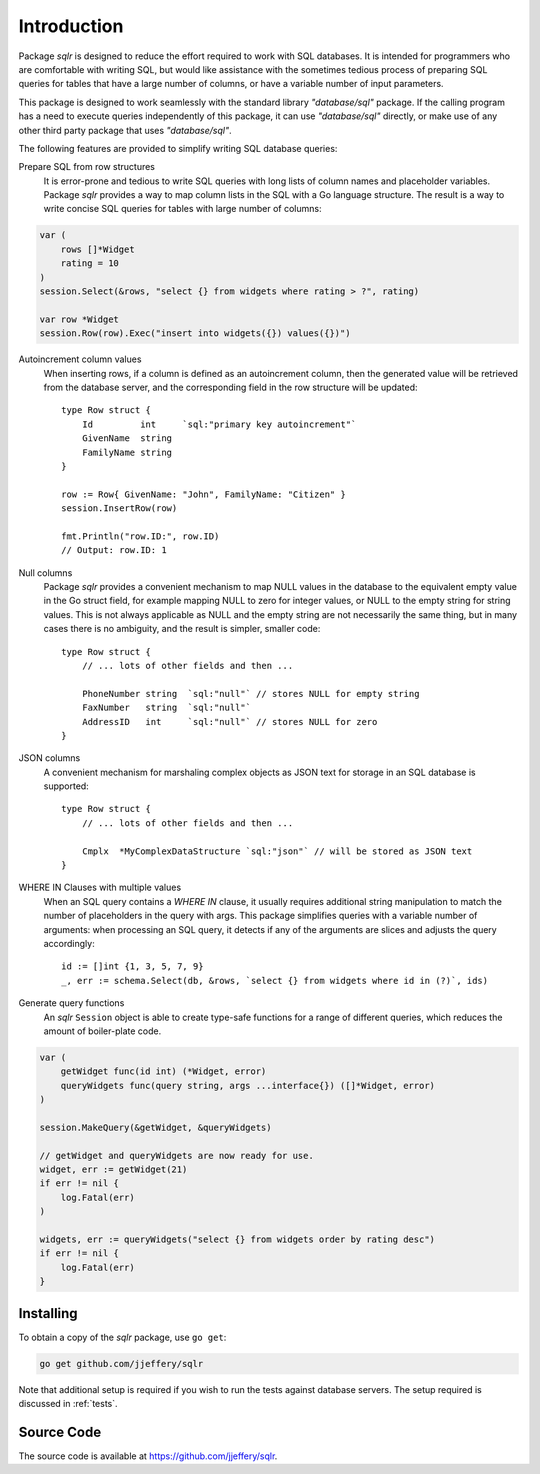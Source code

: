 Introduction
============

Package `sqlr` is designed to reduce the effort required to work with
SQL databases. It is intended for programmers
who are comfortable with writing SQL, but would like assistance with the
sometimes tedious process of preparing SQL queries for tables that have a
large number of columns, or have a variable number of input parameters.

This package is designed to work seamlessly with the standard library
`"database/sql"` package. If the calling program has a need to execute 
queries independently of this package, it can use `"database/sql"` directly, 
or make use of any other third party package that uses `"database/sql"`.

The following features are provided to simplify writing SQL database queries:

Prepare SQL from row structures 
    It is error-prone and tedious to write SQL queries with long lists of column
    names and placeholder variables. Package `sqlr` provides a way to map column lists
    in the SQL with a Go language structure. The result is a way to write concise 
    SQL queries for tables with large number of columns:

.. code-block:: go    

        var (
            rows []*Widget
            rating = 10
        )
        session.Select(&rows, "select {} from widgets where rating > ?", rating)

        var row *Widget
        session.Row(row).Exec("insert into widgets({}) values({})")

Autoincrement column values
    When inserting rows, if a column is defined as an autoincrement column, then the 
    generated value will be retrieved from the database server, and the corresponding 
    field in the row structure will be updated::

        type Row struct {
            Id         int     `sql:"primary key autoincrement"`
            GivenName  string
            FamilyName string
        }

        row := Row{ GivenName: "John", FamilyName: "Citizen" }
        session.InsertRow(row)

        fmt.Println("row.ID:", row.ID)
        // Output: row.ID: 1
    
Null columns
    Package `sqlr` provides a convenient mechanism to map NULL values in the database to
    the equivalent empty value in the Go struct field, for example mapping NULL to zero
    for integer values, or NULL to the empty string for string values. This is not always
    applicable as NULL and the empty string are not necessarily the same thing, but in many
    cases there is no ambiguity, and the result is simpler, smaller code::

        type Row struct {
            // ... lots of other fields and then ...

            PhoneNumber string  `sql:"null"` // stores NULL for empty string
            FaxNumber   string  `sql:"null"`
            AddressID   int     `sql:"null"` // stores NULL for zero
        }

JSON columns
    A convenient mechanism for marshaling complex objects as JSON text for storage in 
    an SQL database is supported::

        type Row struct {
            // ... lots of other fields and then ...

            Cmplx  *MyComplexDataStructure `sql:"json"` // will be stored as JSON text
        }

WHERE IN Clauses with multiple values
    When an SQL query contains a `WHERE IN` clause, it usually requires additional string 
    manipulation to match the number of placeholders in the query with args. 
    This package simplifies queries with a variable number of arguments: when processing
    an SQL query, it detects if any of the arguments are slices and adjusts the query
    accordingly::

        id := []int {1, 3, 5, 7, 9}
        _, err := schema.Select(db, &rows, `select {} from widgets where id in (?)`, ids)
        
Generate query functions
    An `sqlr` ``Session`` object is able to create type-safe functions for a range of different 
    queries, which reduces the amount of boiler-plate code.

.. code-block:: go
    
        var (
            getWidget func(id int) (*Widget, error)
            queryWidgets func(query string, args ...interface{}) ([]*Widget, error)
        )

        session.MakeQuery(&getWidget, &queryWidgets)

        // getWidget and queryWidgets are now ready for use.
        widget, err := getWidget(21)
        if err != nil {
            log.Fatal(err)
        )

        widgets, err := queryWidgets("select {} from widgets order by rating desc")
        if err != nil {
            log.Fatal(err)
        }

Installing
----------

To obtain a copy of the `sqlr` package, use ``go get``:

.. code-block:: sh

    go get github.com/jjeffery/sqlr

Note that additional setup is required if you wish to run the tests
against database servers. The setup required is discussed in :ref:`tests`.

Source Code
-----------

The source code is available at https://github.com/jjeffery/sqlr.
